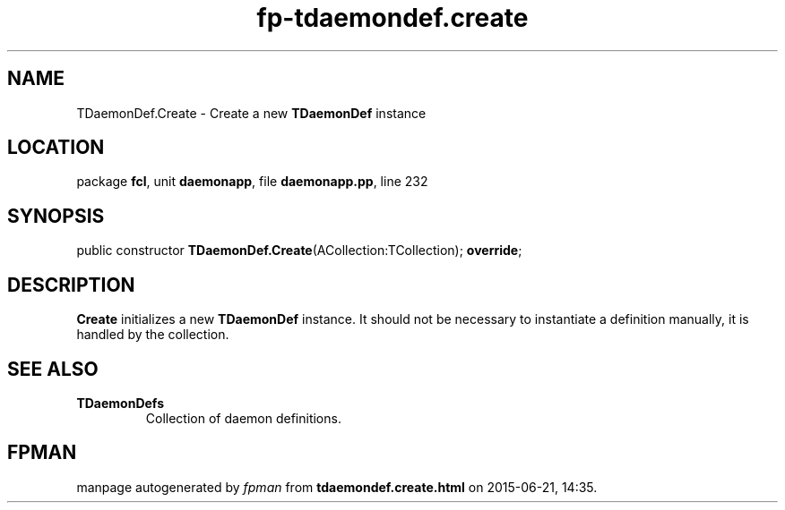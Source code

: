 .\" file autogenerated by fpman
.TH "fp-tdaemondef.create" 3 "2014-03-14" "fpman" "Free Pascal Programmer's Manual"
.SH NAME
TDaemonDef.Create - Create a new \fBTDaemonDef\fR instance
.SH LOCATION
package \fBfcl\fR, unit \fBdaemonapp\fR, file \fBdaemonapp.pp\fR, line 232
.SH SYNOPSIS
public constructor \fBTDaemonDef.Create\fR(ACollection:TCollection); \fBoverride\fR;
.SH DESCRIPTION
\fBCreate\fR initializes a new \fBTDaemonDef\fR instance. It should not be necessary to instantiate a definition manually, it is handled by the collection.


.SH SEE ALSO
.TP
.B TDaemonDefs
Collection of daemon definitions.

.SH FPMAN
manpage autogenerated by \fIfpman\fR from \fBtdaemondef.create.html\fR on 2015-06-21, 14:35.

